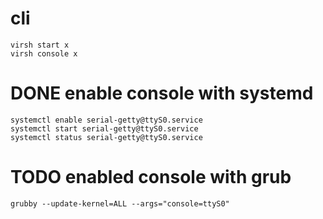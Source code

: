 * cli

#+BEGIN_SRC 
virsh start x
virsh console x
#+END_SRC

* DONE enable console with systemd

#+BEGIN_SRC 
systemctl enable serial-getty@ttyS0.service 
systemctl start serial-getty@ttyS0.service 
systemctl status serial-getty@ttyS0.service 
#+END_SRC

* TODO enabled console with grub

#+BEGIN_SRC 
grubby --update-kernel=ALL --args="console=ttyS0"
#+END_SRC
